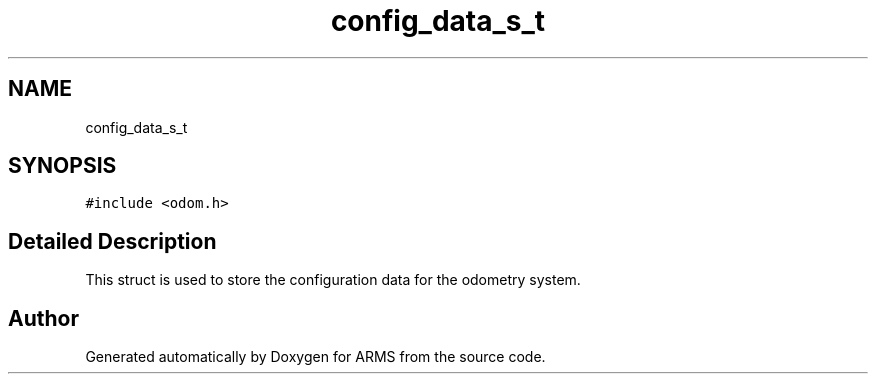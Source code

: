 .TH "config_data_s_t" 3 "Sun Oct 16 2022" "ARMS" \" -*- nroff -*-
.ad l
.nh
.SH NAME
config_data_s_t
.SH SYNOPSIS
.br
.PP
.PP
\fC#include <odom\&.h>\fP
.SH "Detailed Description"
.PP 
This struct is used to store the configuration data for the odometry system\&. 

.SH "Author"
.PP 
Generated automatically by Doxygen for ARMS from the source code\&.
